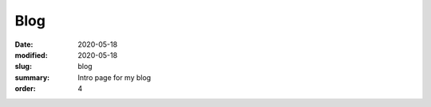 Blog
####

:date: 2020-05-18 
:modified: 2020-05-18
:slug: blog 
:summary: Intro page for my blog 
:order: 4
